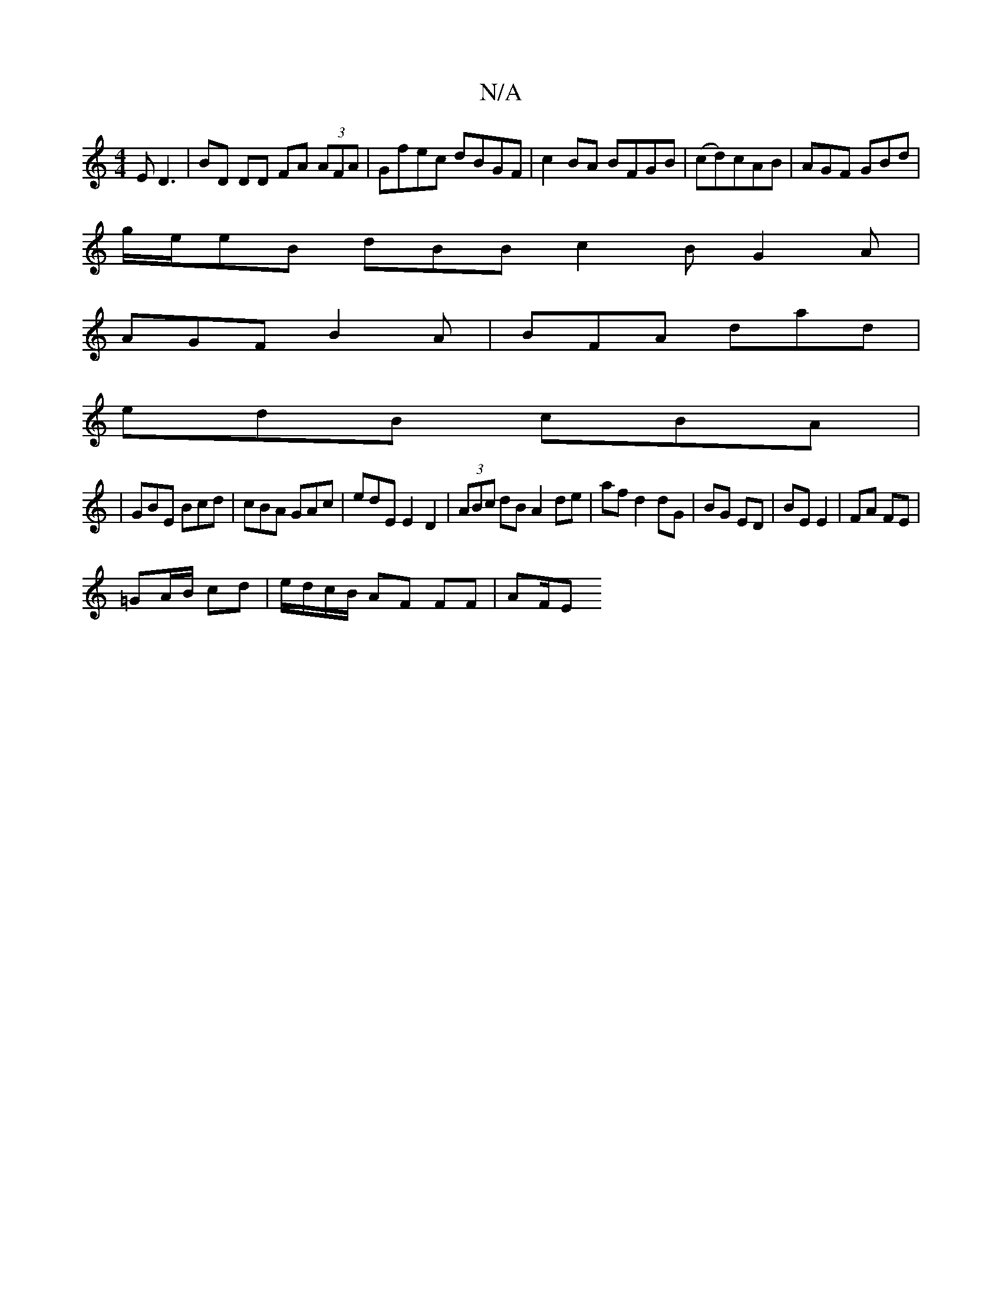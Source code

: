 X:1
T:N/A
M:4/4
R:N/A
K:Cmajor
 ED3|BD DD FA (3AFA|Gfec dBGF|c2BA BFGB|(cd)cAB|AGF GBd|
g/e/eB dBB c2B G2A|
AGF B2A|BFA dad|
edB cBA|
|GBE Bcd|cBA GAc|edE E2D2|(3ABc dB A2de|af d2 dG|BG ED|BE E2|FA FE|
=GA/B/ cd|e/d/c/B/ AF FF|AF/E